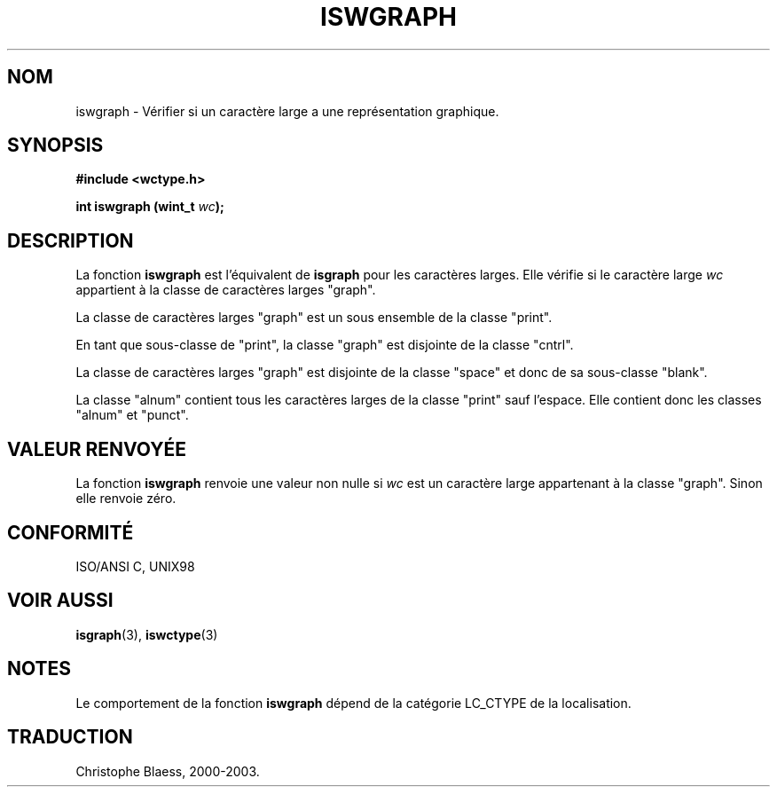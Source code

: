 .\" Copyright (c) Bruno Haible <haible@clisp.cons.org>
.\"
.\" This is free documentation; you can redistribute it and/or
.\" modify it under the terms of the GNU General Public License as
.\" published by the Free Software Foundation; either version 2 of
.\" the License, or (at your option) any later version.
.\"
.\" References consulted:
.\"   GNU glibc-2 source code and manual
.\"   Dinkumware C library reference http://www.dinkumware.com/
.\"   OpenGroup's Single Unix specification http://www.UNIX-systems.org/online.html
.\"   ISO/IEC 9899:1999
.\"
.\" Traduction 28/08/2000 par Christophe Blaess (ccb@club-internet.fr)
.\" LDP 1.30
.\" MàJ 21/07/2003 LDP-1.56
.TH ISWGRAPH 3 "21 juillet 2003" LDP "Manuel du programmeur Linux"
.SH NOM
iswgraph \- Vérifier si un caractère large a une représentation graphique.
.SH SYNOPSIS
.nf
.B #include <wctype.h>
.sp
.BI "int iswgraph (wint_t " wc );
.fi
.SH DESCRIPTION
La fonction \fBiswgraph\fP est l'équivalent de \fBisgraph\fP pour les caractères larges.
Elle vérifie si le caractère large \fIwc\fP appartient à la classe de caractères larges "graph".
.PP
La classe de caractères larges "graph" est un sous ensemble de la classe "print".
.PP
En tant que sous-classe de "print", la classe "graph" est disjointe de la classe "cntrl".
.PP
La classe de caractères larges "graph" est disjointe de la classe "space" et donc de sa sous-classe "blank".
.\" Note: UNIX98 (susv2/xbd/locale.html) says that "graph" and "space" may
.\" have characters in common, except U+0020. But ISO C99 (ISO/IEC 9899:1999
.\" section 7.25.2.1.10) says that "space" and "graph" are disjoint.
.PP
La classe "alnum" contient tous les caractères larges de la classe "print" sauf l'espace. Elle contient donc
les classes "alnum" et "punct".
.SH "VALEUR RENVOYÉE"
La fonction \fBiswgraph\fP renvoie une valeur non nulle si \fIwc\fP est un caractère large appartenant à la classe "graph".
Sinon elle renvoie zéro.
.SH "CONFORMITÉ"
ISO/ANSI C, UNIX98
.SH "VOIR AUSSI"
.BR isgraph (3),
.BR iswctype (3)
.SH NOTES
Le comportement de la fonction \fBiswgraph\fP dépend de la catégorie LC_CTYPE de la localisation.
.SH TRADUCTION
Christophe Blaess, 2000-2003.
